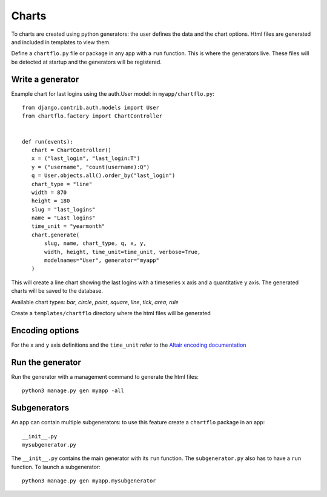Charts
======

To charts are created using python generators: the user defines the data and the chart options. Html files are 
generated and included in templates to view them.

Define a ``chartflo.py`` file or package in any app with a ``run`` function. This is where the generators live. These
files will be detected at startup and the generators will be registered.

Write a generator
-----------------

Example chart for last logins using the auth.User model: in ``myapp/chartflo.py``:

.. highlight:: python

::

   from django.contrib.auth.models import User
   from chartflo.factory import ChartController
   
   
   def run(events):
      chart = ChartController()
      x = ("last_login", "last_login:T")
      y = ("username", "count(username):Q")
      q = User.objects.all().order_by("last_login")
      chart_type = "line"
      width = 870
      height = 180
      slug = "last_logins"
      name = "Last logins"
      time_unit = "yearmonth"
      chart.generate(
          slug, name, chart_type, q, x, y,
          width, height, time_unit=time_unit, verbose=True, 
          modelnames="User", generator="myapp"
      )
      
This will create a line chart showing the last logins with a timeseries ``x`` axis and a quantitative ``y``
axis. The generated charts will be saved to the database. 

Available chart types: `bar`, `circle`, `point`, `square`, `line`, `tick`, `area`, `rule`

Create a ``templates/chartflo`` directory where the html files will be generated

Encoding options
----------------

For the ``x`` and ``y`` axis definitions and the ``time_unit`` refer to 
the `Altair encoding documentation <https://altair-viz.github.io/documentation/encoding.html>`_

Run the generator
-----------------

Run the generator with a management command to generate the html files: 

.. highlight:: python

::
   
   python3 manage.py gen myapp -all


Subgenerators
-------------

An app can contain multiple subgenerators: to use this feature create a ``chartflo`` package in an app:

::
   
   __init__.py
   mysubgenerator.py
   
The ``__init__.py`` contains the main generator with its ``run`` function. The ``subgenerator.py`` also has to have a
``run`` function. To launch a subgenerator:

.. highlight:: python

::
   
   python3 manage.py gen myapp.mysubgenerator

